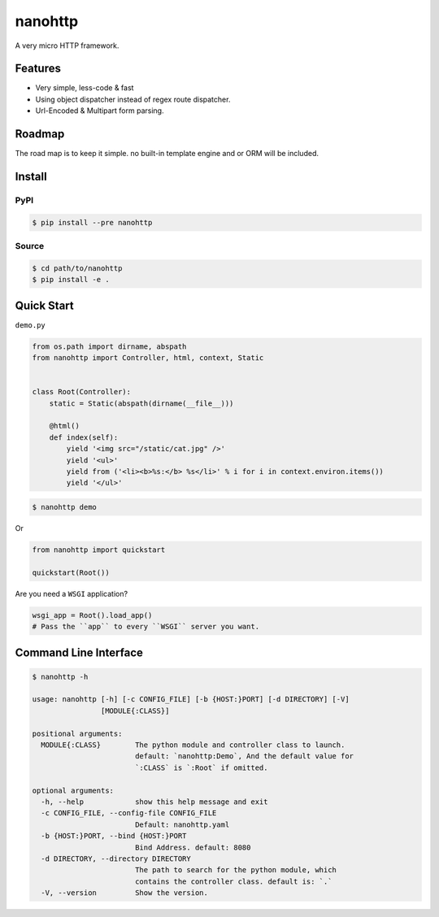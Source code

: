 nanohttp
========

A very micro HTTP framework.

Features
--------

- Very simple, less-code & fast
- Using object dispatcher instead of regex route dispatcher.
- Url-Encoded & Multipart form parsing.

Roadmap
-------

The road map is to keep it simple. no built-in template engine and or ORM will be included.


Install
-------

PyPI
^^^^

..  code-block:: bash

    $ pip install --pre nanohttp


Source
^^^^^^

..  code-block:: bash

    $ cd path/to/nanohttp
    $ pip install -e .


Quick Start
-----------

``demo.py``

..  code-block:: python

    from os.path import dirname, abspath
    from nanohttp import Controller, html, context, Static
    
    
    class Root(Controller):
        static = Static(abspath(dirname(__file__)))
    
        @html()
        def index(self):
            yield '<img src="/static/cat.jpg" />'
            yield '<ul>'
            yield from ('<li><b>%s:</b> %s</li>' % i for i in context.environ.items())
            yield '</ul>'


..  code-block:: bash
    
    $ nanohttp demo

Or

..  code-block:: python
    
    from nanohttp import quickstart

    quickstart(Root())

Are you need a ``WSGI`` application?

..  code-block:: python
    
    wsgi_app = Root().load_app()
    # Pass the ``app`` to every ``WSGI`` server you want.

Command Line Interface
----------------------

..  code-block:: bash

    $ nanohttp -h

    usage: nanohttp [-h] [-c CONFIG_FILE] [-b {HOST:}PORT] [-d DIRECTORY] [-V]
                    [MODULE{:CLASS}]
    
    positional arguments:
      MODULE{:CLASS}        The python module and controller class to launch.
                            default: `nanohttp:Demo`, And the default value for
                            `:CLASS` is `:Root` if omitted.
    
    optional arguments:
      -h, --help            show this help message and exit
      -c CONFIG_FILE, --config-file CONFIG_FILE
                            Default: nanohttp.yaml
      -b {HOST:}PORT, --bind {HOST:}PORT
                            Bind Address. default: 8080
      -d DIRECTORY, --directory DIRECTORY
                            The path to search for the python module, which
                            contains the controller class. default is: `.`
      -V, --version         Show the version.
